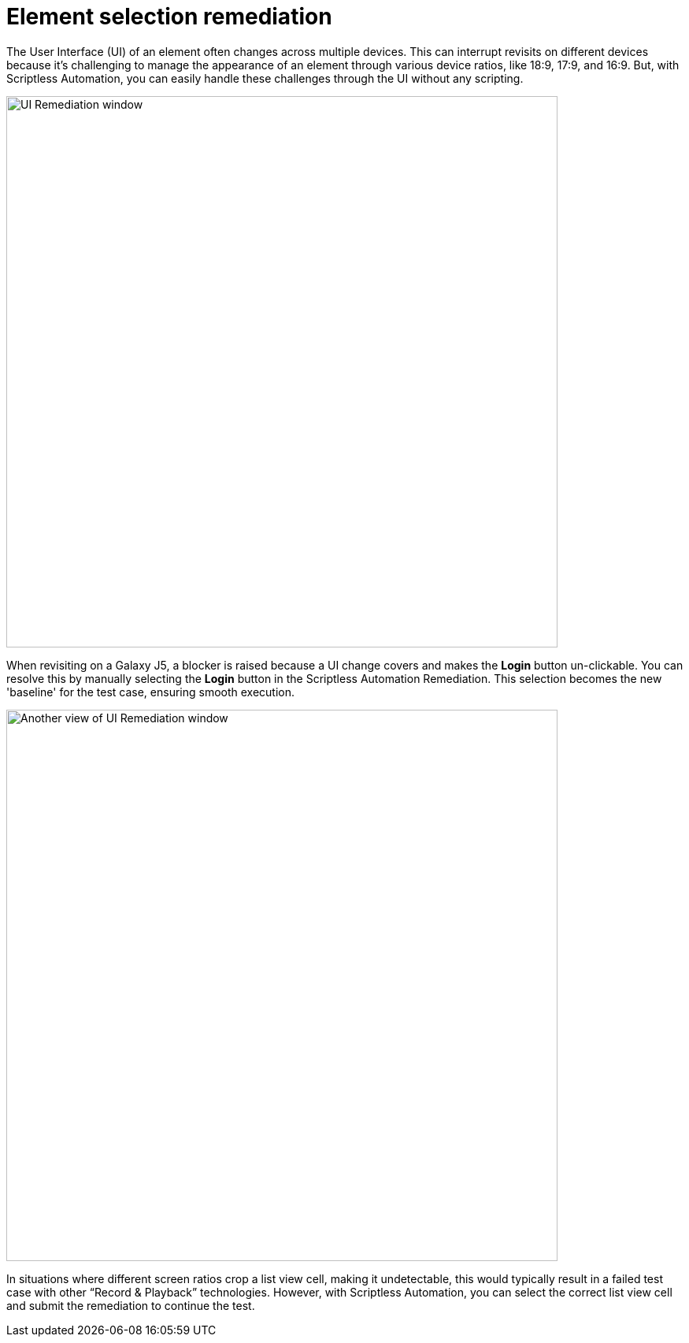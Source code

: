 = Element selection remediation
:navtitle: Element selection remediation

The User Interface (UI) of an element often changes across multiple devices. This can interrupt revisits on different devices because it's challenging to manage the appearance of an element through various device ratios, like 18:9, 17:9, and 16:9. But, with Scriptless Automation, you can easily handle these challenges through the UI without any scripting.

image:scriptless-automation:ui-remediation-window.png[width=700,alt="UI Remediation window"]

When revisiting on a Galaxy J5, a blocker is raised because a UI change covers and makes the **Login** button un-clickable. You can resolve this by manually selecting the **Login** button in the Scriptless Automation Remediation. This selection becomes the new 'baseline' for the test case, ensuring smooth execution.

image:scriptless-automation:ui-remediation2.png[width=700,alt="Another view of UI Remediation window"]

In situations where different screen ratios crop a list view cell, making it undetectable, this would typically result in a failed test case with other “Record & Playback” technologies. However, with Scriptless Automation, you can select the correct list view cell and submit the remediation to continue the test.
